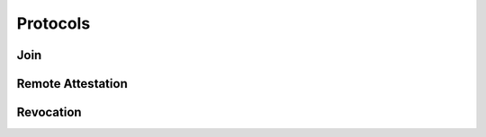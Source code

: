 Protocols
=========

Join
----

.. image:: ../protocols/join.svg
    :align: center

Remote Attestation
------------------

.. image:: ../protocols/remote_attestation.svg
    :align: center

Revocation
----------

.. image:: ../protocols/revocation.svg
    :align: center